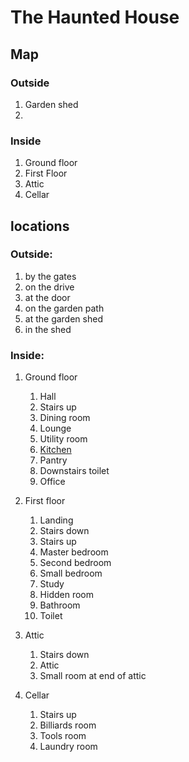 * The Haunted House

** Map
*** Outside
1. Garden shed
2. 
*** Inside
1. Ground floor
2. First Floor
3. Attic
4. Cellar


** locations
*** Outside:
1. by the gates
2. on the drive
3. at the door
4. on the garden path
5. at the garden shed
6. in the shed
*** Inside:
**** Ground floor
1. Hall
2. Stairs up
3. Dining room
4. Lounge
5. Utility room
6. [[file:./kitchen.org][Kitchen]]
7. Pantry
8. Downstairs toilet
9. Office
**** First floor
1. Landing
2. Stairs down
3. Stairs up
4. Master bedroom
5. Second bedroom
6. Small bedroom
7. Study
8. Hidden room
9. Bathroom
10. Toilet
**** Attic
1. Stairs down
2. Attic
3. Small room at end of attic
**** Cellar
1. Stairs up
2. Billiards room
3. Tools room
4. Laundry room
   
    
